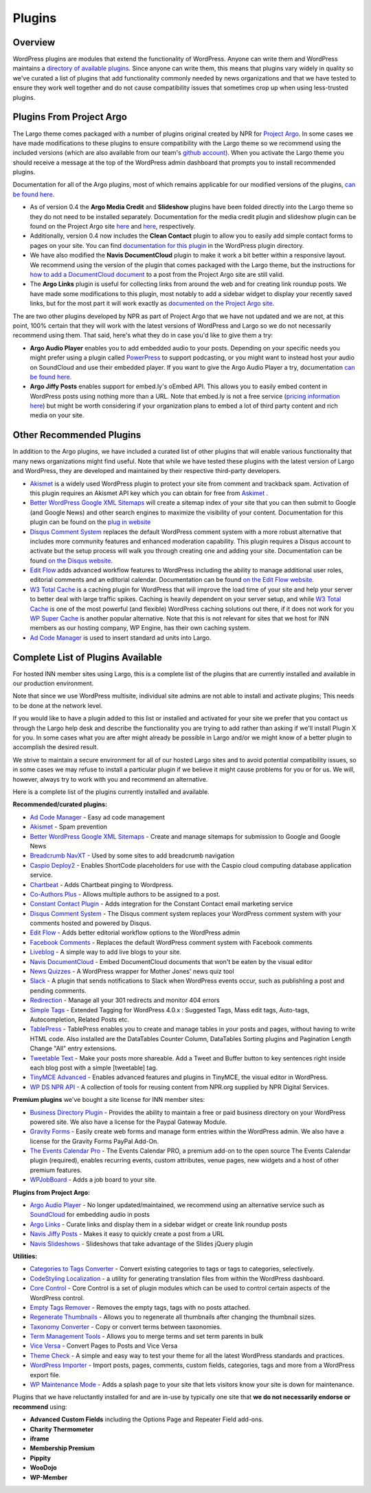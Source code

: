 Plugins
=======

Overview
--------

WordPress plugins are modules that extend the functionality of WordPress. Anyone can write them and WordPress maintains a `directory of available plugins <https://wordpress.org/plugins/>`_. Since anyone can write them, this means that plugins vary widely in quality so we've curated a list of plugins that add functionality commonly needed by news organizations and that we have tested to ensure they work well together and do not cause compatibility issues that sometimes crop up when using less-trusted plugins.

Plugins From Project Argo
-------------------------

The Largo theme comes packaged with a number of plugins original created by NPR for `Project Argo <http://argoproject.org>`_. In some cases we have made modifications to these plugins to ensure compatibility with the Largo theme so we recommend using the included versions (which are also available from our team's `github account <https://github.com/INN>`_). When you activate the Largo theme you should receive a message at the top of the WordPress admin dashboard that prompts you to install recommended plugins.

Documentation for all of the Argo plugins, most of which remains applicable for our modified versions of the plugins, `can be found here <http://argoproject.org/plugin.php>`_.

- As of version 0.4 the **Argo Media Credit** and **Slideshow** plugins have been folded directly into the Largo theme so they do not need to be installed separately. Documentation for the media credit plugin and slideshow plugin can be found on the Project Argo site `here <http://argoproject.org/media-credit.php>`_ and `here <http://argoproject.org/slideshow.php>`_, respectively.

- Additionally, version 0.4 now includes the **Clean Contact** plugin to allow you to easily add simple contact forms to pages on your site. You can find `documentation for this plugin <https://wordpress.org/plugins/clean-contact/>`_ in the WordPress plugin directory.

- We have also modified the **Navis DocumentCloud** plugin to make it work a bit better within a responsive layout. We recommend using the version of the plugin that comes packaged with the Largo theme, but the instructions for `how to add a DocumentCloud document <http://argoproject.org/documentcloud.php>`_ to a post from the Project Argo site are still valid.

- The **Argo Links** plugin is useful for collecting links from around the web and for creating link roundup posts. We have made some modifications to this plugin, most notably to add a sidebar widget to display your recently saved links, but for the most part it will work exactly as `documented on the Project Argo site <http://argoproject.org/argo-links.php>`_.

The are two other plugins developed by NPR as part of Project Argo that we have not updated and we are not, at this point, 100% certain that they will work with the latest versions of WordPress and Largo so we do not necessarily recommend using them. That said, here's what they do in case you'd like to give them a try:

- **Argo Audio Player** enables you to add embedded audio to your posts. Depending on your specific needs you might prefer using a plugin called `PowerPress <https://wordpress.org/plugins/powerpress/>`_ to support podcasting, or you might want to instead host your audio on SoundCloud and use their embedded player. If you want to give the Argo Audio Player a try, documentation `can be found here <http://argoproject.org/audio.php>`_.

- **Argo Jiffy Posts** enables support for embed.ly's oEmbed API. This allows you to easily embed content in WordPress posts using nothing more than a URL. Note that embed.ly is not a free service (`pricing information here <http://embed.ly/cards>`_) but might be worth considering if your organization plans to embed a lot of third party content and rich media on your site.

Other Recommended Plugins
-------------------------

In addition to the Argo plugins, we have included a curated list of other plugins that will enable various functionality that many news organizations might find useful. Note that while we have tested these plugins with the latest version of Largo and WordPress, they are developed and maintained by their respective third-party developers.

- `Akismet <http://akismet.com/>`_ is a widely used WordPress plugin to protect your site from comment and trackback spam. Activation of this plugin requires an Akismet API key which you can obtain for free from `Askimet <http://akismet.com/wordpress/>`_ .

- `Better WordPress Google XML Sitemaps <https://wordpress.org/plugins/bwp-google-xml-sitemaps/>`_ will create a sitemap index of your site that you can then submit to Google (and Google News) and other search engines to maximize the visibility of your content. Documentation for this plugin can be found on the `plug in website <http://betterwp.net/wordpress-plugins/google-xml-sitemaps/>`_

- `Disqus Comment System <https://wordpress.org/plugins/disqus-comment-system/>`_ replaces the default WordPress comment system with a more robust alternative that includes more community features and enhanced moderation capability. This plugin requires a Disqus account to activate but the setup process will walk you through creating one and adding your site. Documentation can be found `on the Disqus website <https://disqus.com/>`_.

- `Edit Flow <http://editflow.org/>`_ adds advanced workflow features to WordPress including the ability to manage additional user roles, editorial comments and an editorial calendar. Documentation can be found `on the Edit Flow website <http://editflow.org/>`_.

- `W3 Total Cache <https://wordpress.org/plugins/w3-total-cache/>`_ is a caching plugin for WordPress that will improve the load time of your site and help your server to better deal with large traffic spikes. Caching is heavily dependent on your server setup, and while `W3 Total Cache <https://wordpress.org/plugins/w3-total-cache/>`_ is one of the most powerful (and flexible) WordPress caching solutions out there, if it does not work for you `WP Super Cache <https://wordpress.org/plugins/wp-super-cache/>`_ is another popular alternative. Note that this is not relevant for sites that we host for INN members as our hosting company, WP Engine, has their own caching system.

- `Ad Code Manager <https://wordpress.org/plugins/ad-code-manager/>`_ is used to insert standard ad units into Largo.

Complete List of Plugins Available
----------------------------------

For hosted INN member sites using Largo, this is a complete list of the plugins that are currently installed and available in our production environment.

Note that since we use WordPress multisite, individual site admins are not able to install and activate plugins; This needs to be done at the network level.

If you would like to have a plugin added to this list or installed and activated for your site we prefer that you contact us through the Largo help desk and describe the functionality you are trying to add rather than asking if we'll install Plugin X for you. In some cases what you are after might already be possible in Largo and/or we might know of a better plugin to accomplish the desired result.

We strive to maintain a secure environment for all of our hosted Largo sites and to avoid potential compatibility issues, so in some cases we may refuse to install a particular plugin if we believe it might cause problems for you or for us. We will, however, always try to work with you and recommend an alternative.

Here is a complete list of the plugins currently installed and available.

**Recommended/curated plugins:**

- `Ad Code Manager <https://wordpress.org/plugins/ad-code-manager/>`_ - Easy ad code management
- `Akismet <http://akismet.com/wordpress/>`_ - Spam prevention
- `Better WordPress Google XML Sitemaps <https://wordpress.org/plugins/bwp-google-xml-sitemaps/>`_ - Create and manage sitemaps for submission to Google and Google News
- `Breadcrumb NavXT <https://wordpress.org/plugins/breadcrumb-navxt/>`_ - Used by some sites to add breadcrumb navigation
- `Caspio Deploy2 <https://wordpress.org/plugins/caspio-deploy2/>`_ - Enables ShortCode placeholders for use with the Caspio cloud computing database application service.
- `Chartbeat <https://wordpress.org/plugins/chartbeat/>`_ - Adds Chartbeat pinging to Wordpress.
- `Co-Authors Plus <https://wordpress.org/plugins/co-authors-plus/>`_ - Allows multiple authors to be assigned to a post.
- `Constant Contact Plugin <https://wordpress.org/plugins/constant-contact-api/>`_ - Adds integration for the Constant Contact email marketing service
- `Disqus Comment System <https://wordpress.org/plugins/disqus-comment-system/>`_ - The Disqus comment system replaces your WordPress comment system with your comments hosted and powered by Disqus.
- `Edit Flow <https://wordpress.org/plugins/edit-flow/>`_ - Adds better editorial workflow options to the WordPress admin
- `Facebook Comments <https://wordpress.org/plugins/facebook-comments-plugin/>`_ - Replaces the default WordPress comment system with Facebook comments
- `Liveblog <https://wordpress.org/plugins/liveblog/>`_ - A simple way to add live blogs to your site.
- `Navis DocumentCloud <https://wordpress.org/plugins/navis-documentcloud/>`_ - Embed DocumentCloud documents that won't be eaten by the visual editor
- `News Quizzes <https://github.com/INN/news-quiz>`_ - A WordPress wrapper for Mother Jones' news quiz tool
- `Slack <https://wordpress.org/plugins/slack/>`_ - A plugin that sends notifications to Slack when WordPress events occur, such as publishling a post and pending comments.
- `Redirection <https://wordpress.org/plugins/redirection/>`_ - Manage all your 301 redirects and monitor 404 errors
- `Simple Tags <https://wordpress.org/plugins/simple-tags/>`_ - Extended Tagging for WordPress 4.0.x : Suggested Tags, Mass edit tags, Auto-tags, Autocompletion, Related Posts etc.
- `TablePress <https://wordpress.org/plugins/tablepress/>`_ - TablePress enables you to create and manage tables in your posts and pages, without having to write HTML code. Also installed are the DataTables Counter Column, DataTables Sorting plugins and Pagination Length Change "All" entry extensions.
- `Tweetable Text <https://wordpress.org/plugins/tweetable-text/>`_ - Make your posts more shareable. Add a Tweet and Buffer button to key sentences right inside each blog post with a simple [tweetable] tag.
- `TinyMCE Advanced <https://wordpress.org/plugins/tinymce-advanced/>`_ - Enables advanced features and plugins in TinyMCE, the visual editor in WordPress.
- `WP DS NPR API <https://github.com/npr/WP-DS-NPR-API>`_ - A collection of tools for reusing content from NPR.org supplied by NPR Digital Services.

**Premium plugins** we've bought a site license for INN member sites:

- `Business Directory Plugin <https://wordpress.org/plugins/business-directory-plugin/>`_ - Provides the ability to maintain a free or paid business directory on your WordPress powered site. We also have a license for the Paypal Gateway Module.
- `Gravity Forms <https://wordpress.org/plugins/gravity-forms-addons/>`_ - Easily create web forms and manage form entries within the WordPress admin. We also have a license for the Gravity Forms PayPal Add-On.
- `The Events Calendar Pro <https://wordpress.org/plugins/the-events-calendar/>`_ - The Events Calendar PRO, a premium add-on to the open source The Events Calendar plugin (required), enables recurring events, custom attributes, venue pages, new widgets and a host of other premium features.
- `WPJobBoard <http://wpjobboard.net/>`_ - Adds a job board to your site.

**Plugins from Project Argo:**

- `Argo Audio Player <http://argoproject.org/audio.php>`_ - No longer updated/maintained, we recommend using an alternative service such as `SoundCloud <https://wordpress.org/plugins/soundcloud-shortcode/>`_ for embedding audio in posts
- `Argo Links <http://argoproject.org/argo-links.php>`_ - Curate links and display them in a sidebar widget or create link roundup posts
- `Navis Jiffy Posts <http://argoproject.org/jiffy-post.php>`_ - Makes it easy to quickly create a post from a URL
- `Navis Slideshows <http://argoproject.org/slideshow.php>`_ - Slideshows that take advantage of the Slides jQuery plugin

**Utilities:**

- `Categories to Tags Converter <https://wordpress.org/plugins/wpcat2tag-importer/>`_ - Convert existing categories to tags or tags to categories, selectively.
- `CodeStyling Localization <https://wordpress.org/plugins/codestyling-localization/>`_ - a utility for generating translation files from within the WordPress dashboard.
- `Core Control <https://wordpress.org/plugins/core-control/>`_ - Core Control is a set of plugin modules which can be used to control certain aspects of the WordPress control.
- `Empty Tags Remover <https://wordpress.org/plugins/empty-tags-remover/>`_ - Removes the empty tags, tags with no posts attached.
- `Regenerate Thumbnails <https://wordpress.org/plugins/regenerate-thumbnails/>`_ - Allows you to regenerate all thumbnails after changing the thumbnail sizes.
- `Taxonomy Converter <https://wordpress.org/plugins/taxonomy-converter/>`_ - Copy or convert terms between taxonomies.
- `Term Management Tools <https://wordpress.org/plugins/term-management-tools/>`_ - Allows you to merge terms and set term parents in bulk
- `Vice Versa <https://wordpress.org/plugins/vice-versa/>`_ - Convert Pages to Posts and Vice Versa
- `Theme Check <https://wordpress.org/plugins/theme-check/>`_ - A simple and easy way to test your theme for all the latest WordPress standards and practices.
- `WordPress Importer <https://wordpress.org/plugins/wordpress-importer/>`_ - Import posts, pages, comments, custom fields, categories, tags and more from a WordPress export file.
- `WP Maintenance Mode <https://wordpress.org/plugins/wp-maintenance-mode/>`_ - Adds a splash page to your site that lets visitors know your site is down for maintenance.

Plugins that we have reluctantly installed for and are in-use by typically one site that **we do not necessarily endorse or recommend** using:

- **Advanced Custom Fields** including the Options Page and Repeater Field add-ons.
- **Charity Thermometer**
- **iframe**
- **Membership Premium**
- **Pippity**
- **WooDojo**
- **WP-Member**
